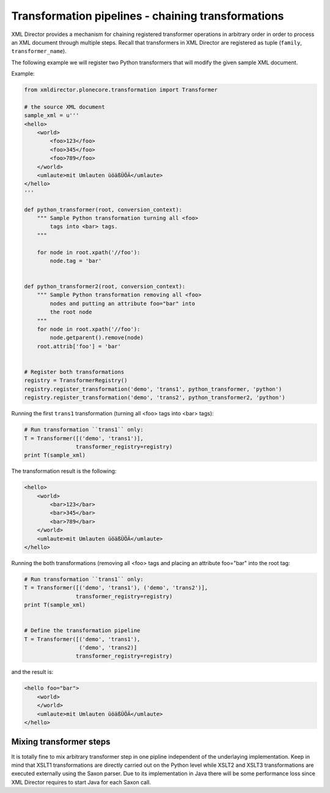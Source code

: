 Transformation pipelines - chaining transformations
===================================================

XML Director provides a mechanism for chaining registered
transformer operations in arbitrary order in order to process
an XML document through multiple steps. Recall that transformers
in XML Director are registered as tuple (``family``, ``transformer_name``).

The following example we will register two Python transformers that will 
modify the given sample XML document.

Example:

.. code-block:: python


    from xmldirector.plonecore.transformation import Transformer

    # the source XML document
    sample_xml = u'''
    <hello>
        <world>
            <foo>123</foo>
            <foo>345</foo>
            <foo>789</foo>
        </world>
        <umlaute>mit Umlauten üöäßÜÖÄ</umlaute>
    </hello>
    '''

    def python_transformer(root, conversion_context):
        """ Sample Python transformation turning all <foo>
            tags into <bar> tags.
        """

        for node in root.xpath('//foo'):
            node.tag = 'bar'


    def python_transformer2(root, conversion_context):
        """ Sample Python transformation removing all <foo>
            nodes and putting an attribute foo="bar" into
            the root node
        """
        for node in root.xpath('//foo'):
            node.getparent().remove(node)
        root.attrib['foo'] = 'bar'


    # Register both transformations
    registry = TransformerRegistry()
    registry.register_transformation('demo', 'trans1', python_transformer, 'python')
    registry.register_transformation('demo', 'trans2', python_transformer2, 'python')


Running the first ``trans1`` transformation (turning all <foo> tags into <bar> tags):

.. code-block:: python

    # Run transformation ``trans1`` only:
    T = Transformer([('demo', 'trans1')],
                    transformer_registry=registry)
    print T(sample_xml)

The transformation result is the following:

.. code-block:: xml

    <hello>
        <world>
            <bar>123</bar>
            <bar>345</bar>
            <bar>789</bar>
        </world>
        <umlaute>mit Umlauten üöäßÜÖÄ</umlaute>
    </hello>

Running the both transformations (removing all <foo> tags and placing an attribute foo="bar" into the root tag:

.. code-block:: python

    # Run transformation ``trans1`` only:
    T = Transformer([('demo', 'trans1'), ('demo', 'trans2')],
                    transformer_registry=registry)
    print T(sample_xml)


    # Define the transformation pipeline
    T = Transformer([('demo', 'trans1'),
                     ('demo', 'trans2)]
                    transformer_registry=registry)

and the result is:

.. code-block:: xml

    <hello foo="bar">
        <world>
        </world>
        <umlaute>mit Umlauten üöäßÜÖÄ</umlaute>
    </hello>


Mixing transformer steps
------------------------
It is totally fine to mix arbitrary transformer step in one pipline independent
of the underlaying implementation.  Keep in mind that XSLT1 transformations are
directly carried out on the Python level while XSLT2 and XSLT3 transformations
are executed externally using the Saxon parser. Due to its implementation in
Java there will be some performance loss since XML Director requires to start
Java for each Saxon call. 

